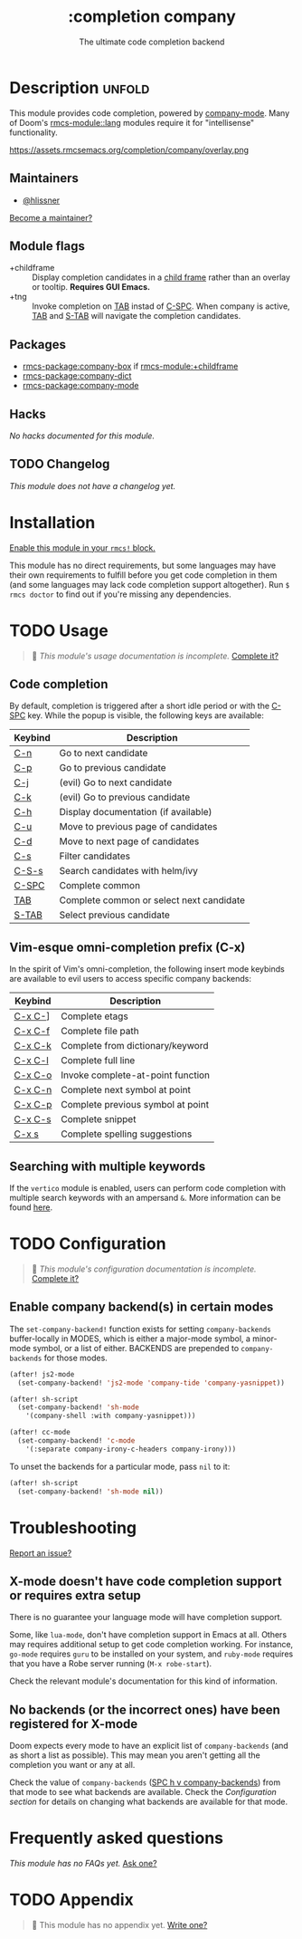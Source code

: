 #+title:    :completion company
#+subtitle: The ultimate code completion backend
#+created:  February 19, 2017
#+since:    2.0.0

* Description :unfold:
This module provides code completion, powered by [[https://github.com/company-mode/company-mode][company-mode]]. Many of Doom's
[[rmcs-module::lang]] modules require it for "intellisense" functionality.

https://assets.rmcsemacs.org/completion/company/overlay.png

** Maintainers
- [[rmcs-user:][@hlissner]]

[[rmcs-contrib-maintainer:][Become a maintainer?]]

** Module flags
- +childframe ::
  Display completion candidates in a [[https://www.gnu.org/software/emacs/manual/html_node/elisp/Child-Frames.html][child frame]] rather than an overlay or
  tooltip. *Requires GUI Emacs.*
- +tng ::
  Invoke completion on [[kbd:][TAB]] instad of [[kbd:][C-SPC]]. When company is active, [[kbd:][TAB]] and
  [[kbd:][S-TAB]] will navigate the completion candidates.

** Packages
- [[rmcs-package:company-box]] if [[rmcs-module:+childframe]]
- [[rmcs-package:company-dict]]
- [[rmcs-package:company-mode]]

** Hacks
/No hacks documented for this module./

** TODO Changelog
# This section will be machine generated. Don't edit it by hand.
/This module does not have a changelog yet./

* Installation
[[id:01cffea4-3329-45e2-a892-95a384ab2338][Enable this module in your ~rmcs!~ block.]]

This module has no direct requirements, but some languages may have their own
requirements to fulfill before you get code completion in them (and some
languages may lack code completion support altogether). Run ~$ rmcs doctor~ to
find out if you're missing any dependencies.

* TODO Usage
#+begin_quote
 󱌣 /This module's usage documentation is incomplete./ [[rmcs-contrib-module:][Complete it?]]
#+end_quote

** Code completion
By default, completion is triggered after a short idle period or with the
[[kbd:][C-SPC]] key. While the popup is visible, the following keys are available:

| Keybind | Description                              |
|---------+------------------------------------------|
| [[kbd:][C-n]]     | Go to next candidate                     |
| [[kbd:][C-p]]     | Go to previous candidate                 |
| [[kbd:][C-j]]     | (evil) Go to next candidate              |
| [[kbd:][C-k]]     | (evil) Go to previous candidate          |
| [[kbd:][C-h]]     | Display documentation (if available)     |
| [[kbd:][C-u]]     | Move to previous page of candidates      |
| [[kbd:][C-d]]     | Move to next page of candidates          |
| [[kbd:][C-s]]     | Filter candidates                        |
| [[kbd:][C-S-s]]   | Search candidates with helm/ivy          |
| [[kbd:][C-SPC]]   | Complete common                          |
| [[kbd:][TAB]]     | Complete common or select next candidate |
| [[kbd:][S-TAB]]   | Select previous candidate                |

** Vim-esque omni-completion prefix (C-x)
In the spirit of Vim's omni-completion, the following insert mode keybinds are
available to evil users to access specific company backends:
| Keybind | Description                       |
|---------+-----------------------------------|
| [[kbd:][C-x C-]]​] | Complete etags                    |
| [[kbd:][C-x C-f]] | Complete file path                |
| [[kbd:][C-x C-k]] | Complete from dictionary/keyword  |
| [[kbd:][C-x C-l]] | Complete full line                |
| [[kbd:][C-x C-o]] | Invoke complete-at-point function |
| [[kbd:][C-x C-n]] | Complete next symbol at point     |
| [[kbd:][C-x C-p]] | Complete previous symbol at point |
| [[kbd:][C-x C-s]] | Complete snippet                  |
| [[kbd:][C-x s]]   | Complete spelling suggestions     |

** Searching with multiple keywords
If the =vertico= module is enabled, users can perform code completion with multiple search keywords with an ampersand =&=.
More information can be found [[https://github.com/oantolin/orderless#company][here]].

* TODO Configuration
#+begin_quote
 󱌣 /This module's configuration documentation is incomplete./ [[rmcs-contrib-module:][Complete it?]]
#+end_quote

** Enable company backend(s) in certain modes
The ~set-company-backend!~ function exists for setting ~company-backends~
buffer-locally in MODES, which is either a major-mode symbol, a minor-mode
symbol, or a list of either. BACKENDS are prepended to ~company-backends~ for
those modes.

#+begin_src emacs-lisp
(after! js2-mode
  (set-company-backend! 'js2-mode 'company-tide 'company-yasnippet))

(after! sh-script
  (set-company-backend! 'sh-mode
    '(company-shell :with company-yasnippet)))

(after! cc-mode
  (set-company-backend! 'c-mode
    '(:separate company-irony-c-headers company-irony)))
#+end_src

To unset the backends for a particular mode, pass ~nil~ to it:
#+begin_src emacs-lisp
(after! sh-script
  (set-company-backend! 'sh-mode nil))
#+end_src

* Troubleshooting
[[rmcs-report:][Report an issue?]]

** X-mode doesn't have code completion support or requires extra setup
There is no guarantee your language mode will have completion support.

Some, like ~lua-mode~, don't have completion support in Emacs at all. Others may
requires additional setup to get code completion working. For instance,
~go-mode~ requires ~guru~ to be installed on your system, and ~ruby-mode~
requires that you have a Robe server running (~M-x robe-start~).

Check the relevant module's documentation for this kind of information.

** No backends (or the incorrect ones) have been registered for X-mode
Doom expects every mode to have an explicit list of ~company-backends~ (and as
short a list as possible). This may mean you aren't getting all the completion
you want or any at all.

Check the value of ~company-backends~ ([[kbd:][SPC h v company-backends]]) from that mode
to see what backends are available. Check the [[*Assigning company backend(s) to modes][Configuration section]] for details
on changing what backends are available for that mode.

* Frequently asked questions
/This module has no FAQs yet./ [[rmcs-suggest-faq:][Ask one?]]

* TODO Appendix
#+begin_quote
 󱌣 This module has no appendix yet. [[rmcs-contrib-module:][Write one?]]
#+end_quote
